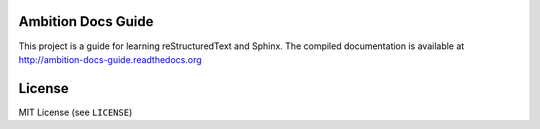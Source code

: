 Ambition Docs Guide
===================

This project is a guide for learning reStructuredText and Sphinx. The compiled
documentation is available at http://ambition-docs-guide.readthedocs.org

License
=======
MIT License (see ``LICENSE``)
